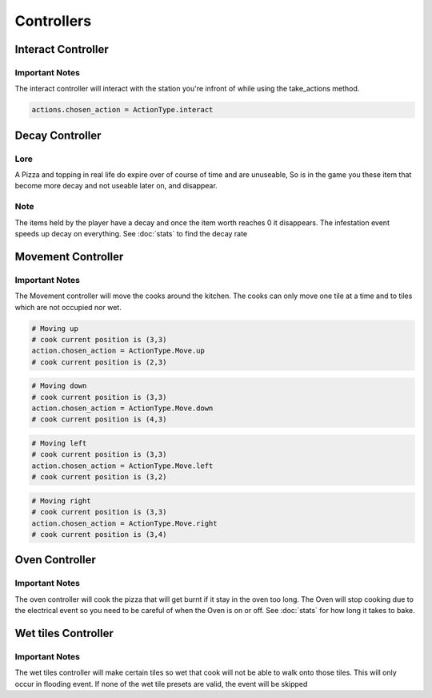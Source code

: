 =====================
Controllers
=====================

Interact Controller
--------------------

Important Notes
================

The interact controller will interact with the station you're infront of while using the take_actions method.

.. code-block:: python

    actions.chosen_action = ActionType.interact

Decay Controller
-----------------

Lore
=======

A Pizza and topping in real life do expire over of course of time and are unuseable,
So is in the game you these item that become more decay and not useable later on, and disappear.

Note
======

The items held by the player have a decay and once the item worth reaches 0 it disappears.
The infestation event speeds up decay on everything. See :doc:`stats` to find the decay rate


Movement Controller
--------------------

Important Notes
================

The Movement controller will move the cooks around the kitchen. The cooks can only move one tile at a time and to tiles which 
are not occupied nor wet.

.. code-block:: python

    # Moving up
    # cook current position is (3,3)
    action.chosen_action = ActionType.Move.up
    # cook current position is (2,3)

.. code-block:: python

    # Moving down
    # cook current position is (3,3)
    action.chosen_action = ActionType.Move.down
    # cook current position is (4,3)

.. code-block:: python

    # Moving left
    # cook current position is (3,3)
    action.chosen_action = ActionType.Move.left
    # cook current position is (3,2)

.. code-block:: python

    # Moving right
    # cook current position is (3,3)
    action.chosen_action = ActionType.Move.right
    # cook current position is (3,4)

Oven Controller
----------------

Important Notes
================

The oven controller will cook the pizza that will get burnt if it stay in the oven too long. The Oven will stop cooking due to the 
electrical event so you need to be careful of when the Oven is on or off. See :doc:`stats` for how long it takes to bake.


Wet tiles Controller
---------------------

Important Notes
================

The wet tiles controller will make certain tiles so wet that cook will not be able to walk onto those tiles.
This will only occur in flooding event. If none of the wet tile presets are valid, the event will be skipped



    


